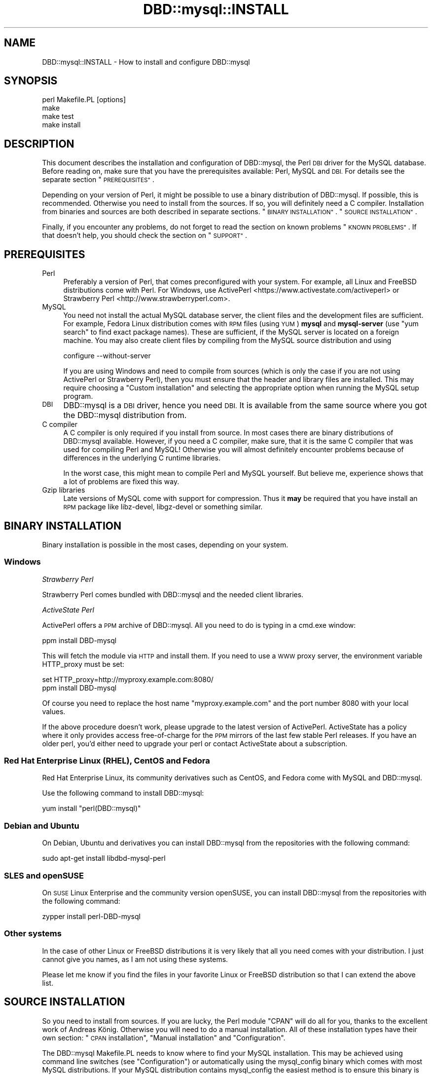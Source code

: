 .\" Automatically generated by Pod::Man 4.12 (Pod::Simple 3.40)
.\"
.\" Standard preamble:
.\" ========================================================================
.de Sp \" Vertical space (when we can't use .PP)
.if t .sp .5v
.if n .sp
..
.de Vb \" Begin verbatim text
.ft CW
.nf
.ne \\$1
..
.de Ve \" End verbatim text
.ft R
.fi
..
.\" Set up some character translations and predefined strings.  \*(-- will
.\" give an unbreakable dash, \*(PI will give pi, \*(L" will give a left
.\" double quote, and \*(R" will give a right double quote.  \*(C+ will
.\" give a nicer C++.  Capital omega is used to do unbreakable dashes and
.\" therefore won't be available.  \*(C` and \*(C' expand to `' in nroff,
.\" nothing in troff, for use with C<>.
.tr \(*W-
.ds C+ C\v'-.1v'\h'-1p'\s-2+\h'-1p'+\s0\v'.1v'\h'-1p'
.ie n \{\
.    ds -- \(*W-
.    ds PI pi
.    if (\n(.H=4u)&(1m=24u) .ds -- \(*W\h'-12u'\(*W\h'-12u'-\" diablo 10 pitch
.    if (\n(.H=4u)&(1m=20u) .ds -- \(*W\h'-12u'\(*W\h'-8u'-\"  diablo 12 pitch
.    ds L" ""
.    ds R" ""
.    ds C` ""
.    ds C' ""
'br\}
.el\{\
.    ds -- \|\(em\|
.    ds PI \(*p
.    ds L" ``
.    ds R" ''
.    ds C`
.    ds C'
'br\}
.\"
.\" Escape single quotes in literal strings from groff's Unicode transform.
.ie \n(.g .ds Aq \(aq
.el       .ds Aq '
.\"
.\" If the F register is >0, we'll generate index entries on stderr for
.\" titles (.TH), headers (.SH), subsections (.SS), items (.Ip), and index
.\" entries marked with X<> in POD.  Of course, you'll have to process the
.\" output yourself in some meaningful fashion.
.\"
.\" Avoid warning from groff about undefined register 'F'.
.de IX
..
.nr rF 0
.if \n(.g .if rF .nr rF 1
.if (\n(rF:(\n(.g==0)) \{\
.    if \nF \{\
.        de IX
.        tm Index:\\$1\t\\n%\t"\\$2"
..
.        if !\nF==2 \{\
.            nr % 0
.            nr F 2
.        \}
.    \}
.\}
.rr rF
.\" ========================================================================
.\"
.IX Title "DBD::mysql::INSTALL 3"
.TH DBD::mysql::INSTALL 3 "2018-10-07" "perl v5.30.1" "User Contributed Perl Documentation"
.\" For nroff, turn off justification.  Always turn off hyphenation; it makes
.\" way too many mistakes in technical documents.
.if n .ad l
.nh
.SH "NAME"
DBD::mysql::INSTALL \- How to install and configure DBD::mysql
.SH "SYNOPSIS"
.IX Header "SYNOPSIS"
.Vb 4
\&  perl Makefile.PL [options]
\&  make
\&  make test
\&  make install
.Ve
.SH "DESCRIPTION"
.IX Header "DESCRIPTION"
This document describes the installation and configuration of
DBD::mysql, the Perl \s-1DBI\s0 driver for the MySQL database. Before
reading on, make sure that you have the prerequisites available:
Perl, MySQL and \s-1DBI.\s0 For details see the separate section
\&\*(L"\s-1PREREQUISITES\*(R"\s0.
.PP
Depending on your version of Perl, it might be possible to
use a binary distribution of DBD::mysql. If possible, this is
recommended. Otherwise you need to install from the sources.
If so, you will definitely need a C compiler. Installation
from binaries and sources are both described in separate
sections. \*(L"\s-1BINARY INSTALLATION\*(R"\s0. \*(L"\s-1SOURCE INSTALLATION\*(R"\s0.
.PP
Finally, if you encounter any problems, do not forget to
read the section on known problems \*(L"\s-1KNOWN PROBLEMS\*(R"\s0. If
that doesn't help, you should check the section on \*(L"\s-1SUPPORT\*(R"\s0.
.SH "PREREQUISITES"
.IX Header "PREREQUISITES"
.IP "Perl" 4
.IX Item "Perl"
Preferably a version of Perl, that comes preconfigured with
your system. For example, all Linux and FreeBSD distributions
come with Perl. For Windows, use ActivePerl <https://www.activestate.com/activeperl> 
or Strawberry Perl <http://www.strawberryperl.com>.
.IP "MySQL" 4
.IX Item "MySQL"
You need not install the actual MySQL database server, the
client files and the development files are sufficient. For
example, Fedora Linux distribution comes with \s-1RPM\s0 files
(using \s-1YUM\s0) \fBmysql\fR and \fBmysql-server\fR (use \*(L"yum search\*(R"
to find exact package names). These are sufficient, if the MySQL
server is located on a foreign machine.  You may also create client
files by compiling from the MySQL source distribution and using
.Sp
.Vb 1
\&  configure \-\-without\-server
.Ve
.Sp
If you are using Windows and need to compile from sources
(which is only the case if you are not using ActivePerl or
Strawberry Perl),
then you must ensure that the header and library files are
installed. This may require choosing a \*(L"Custom installation\*(R"
and selecting the appropriate option when running the
MySQL setup program.
.IP "\s-1DBI\s0" 4
.IX Item "DBI"
DBD::mysql is a \s-1DBI\s0 driver, hence you need \s-1DBI.\s0 It is available
from the same source where you got the DBD::mysql distribution
from.
.IP "C compiler" 4
.IX Item "C compiler"
A C compiler is only required if you install from source. In
most cases there are binary distributions of DBD::mysql
available. However, if you need a C compiler, make sure, that
it is the same C compiler that was used for compiling Perl and
MySQL! Otherwise you will almost definitely encounter problems
because of differences in the underlying C runtime libraries.
.Sp
In the worst case, this might mean to compile Perl and MySQL
yourself. But believe me, experience shows that a lot of problems
are fixed this way.
.IP "Gzip libraries" 4
.IX Item "Gzip libraries"
Late versions of MySQL come with support for compression. Thus
it \fBmay\fR be required that you have install an \s-1RPM\s0 package like
libz-devel, libgz-devel or something similar.
.SH "BINARY INSTALLATION"
.IX Header "BINARY INSTALLATION"
Binary installation is possible in the most cases, depending
on your system.
.SS "Windows"
.IX Subsection "Windows"
\fIStrawberry Perl\fR
.IX Subsection "Strawberry Perl"
.PP
Strawberry Perl comes bundled with DBD::mysql and the needed
client libraries.
.PP
\fIActiveState Perl\fR
.IX Subsection "ActiveState Perl"
.PP
ActivePerl offers a \s-1PPM\s0 archive of DBD::mysql. All you need to
do is typing in a cmd.exe window:
.PP
.Vb 1
\&  ppm install DBD\-mysql
.Ve
.PP
This will fetch the module via \s-1HTTP\s0 and install them. If you
need to use a \s-1WWW\s0 proxy server, the environment variable
HTTP_proxy must be set:
.PP
.Vb 2
\&  set HTTP_proxy=http://myproxy.example.com:8080/
\&  ppm install DBD\-mysql
.Ve
.PP
Of course you need to replace the host name \f(CW\*(C`myproxy.example.com\*(C'\fR
and the port number \f(CW8080\fR with your local values.
.PP
If the above procedure doesn't work, please upgrade to the latest
version of ActivePerl. ActiveState has a policy where it only
provides access free-of-charge for the \s-1PPM\s0 mirrors of the last
few stable Perl releases. If you have an older perl, you'd either
need to upgrade your perl or contact ActiveState about a subscription.
.SS "Red Hat Enterprise Linux (\s-1RHEL\s0), CentOS and Fedora"
.IX Subsection "Red Hat Enterprise Linux (RHEL), CentOS and Fedora"
Red Hat Enterprise Linux, its community derivatives such as
CentOS, and Fedora come with MySQL and DBD::mysql.
.PP
Use the following command to install DBD::mysql:
.PP
.Vb 1
\&    yum install "perl(DBD::mysql)"
.Ve
.SS "Debian and Ubuntu"
.IX Subsection "Debian and Ubuntu"
On Debian, Ubuntu and derivatives you can install DBD::mysql from
the repositories with the following command:
.PP
.Vb 1
\&    sudo apt\-get install libdbd\-mysql\-perl
.Ve
.SS "\s-1SLES\s0 and openSUSE"
.IX Subsection "SLES and openSUSE"
On \s-1SUSE\s0 Linux Enterprise and the community version openSUSE, you
can install DBD::mysql from the repositories with the following
command:
.PP
.Vb 1
\&    zypper install perl\-DBD\-mysql
.Ve
.SS "Other systems"
.IX Subsection "Other systems"
In the case of other Linux or FreeBSD distributions it is very likely
that all you need comes with your distribution.
I just cannot give you names, as I am not using
these systems.
.PP
Please let me know if you find the files in your favorite
Linux or FreeBSD distribution so that I can extend the above list.
.SH "SOURCE INSTALLATION"
.IX Header "SOURCE INSTALLATION"
So you need to install from sources. If you are lucky, the Perl
module \f(CW\*(C`CPAN\*(C'\fR will do all for you, thanks to the excellent work
of Andreas König. Otherwise you will need to do a manual
installation.
All of these installation types have their own section:
\&\*(L"\s-1CPAN\s0 installation\*(R", \*(L"Manual installation\*(R" and \*(L"Configuration\*(R".
.PP
The DBD::mysql Makefile.PL needs to know where to find your MySQL
installation. This may be achieved using command line switches
(see \*(L"Configuration\*(R") or automatically using the mysql_config binary
which comes with most MySQL distributions. If your MySQL distribution
contains mysql_config the easiest method is to ensure this binary
is on your path.
.PP
Typically, this is the case if you've installed the mysql library
from your systems' package manager.
.PP
e.g.
.PP
.Vb 2
\&  PATH=$PATH:/usr/local/mysql/bin
\&  export PATH
.Ve
.PP
As stated, to compile DBD::mysql you'll need a C compiler. This should
be the same compiler as the one used to build perl \s-1AND\s0 the mysql client
libraries. If you're on linux, this is most typically the case and you
need not worry. If you're on \s-1UNIX\s0 systems, you might want to pay
attention.
.PP
Also you'll need to get the MySQL client and development headers on
your system. The easiest is to get these from your package manager.
.PP
To run the tests that ship with the module, you'll need access to a
running MySQL server. This can be running on localhost, but it can also
be on a remote machine.
.PP
On Fedora the process is as follows. Please note that Fedora actually
ships with MariaDB but not with MySQL. This is not a problem, it
will work just as well.
In this example we install and start a local server for running the
tests against.
.PP
.Vb 3
\&    yum \-y install make gcc mariadb\-devel mariadb\-libs mariadb\-server
\&    yum \-y install "perl(Test::Deep)" "perl(Test::More)"
\&    systemctl start mariadb.service
.Ve
.SS "Environment Variables"
.IX Subsection "Environment Variables"
For ease of use, you can set environment variables for
DBD::mysql installation. You can set any or all of the options, and
export them by putting them in your .bashrc or the like:
.PP
.Vb 12
\&    export DBD_MYSQL_CFLAGS=\-I/usr/local/mysql/include/mysql
\&    export DBD_MYSQL_LIBS="\-L/usr/local/mysql/lib/mysql \-lmysqlclient"
\&    export DBD_MYSQL_EMBEDDED=
\&    export DBD_MYSQL_CONFIG=mysql_config
\&    export DBD_MYSQL_NOCATCHSTDERR=0
\&    export DBD_MYSQL_NOFOUNDROWS=0
\&    export DBD_MYSQL_NOSSL=
\&    export DBD_MYSQL_TESTDB=test
\&    export DBD_MYSQL_TESTHOST=localhost
\&    export DBD_MYSQL_TESTPASSWORD=s3kr1+
\&    export DBD_MYSQL_TESTPORT=3306
\&    export DBD_MYSQL_TESTUSER=me
.Ve
.PP
The most useful may be the host, database, port, socket, user, and password.
.PP
Installation will first look to your mysql_config, and then your
environment variables, and then it will guess with intelligent defaults.
.SS "\s-1CPAN\s0 installation"
.IX Subsection "CPAN installation"
Installation of DBD::mysql can be incredibly easy:
.PP
.Vb 1
\&  cpan DBD::mysql
.Ve
.PP
Please note that this will only work if the prerequisites are
fulfilled, which means you have a C\-compiler installed, and you
have the development headers and mysql client libraries available
on your system.
.PP
If you are using the \s-1CPAN\s0 module for the first time, just answer
the questions by accepting the defaults which are fine in most
cases.
.PP
If you cannot get the \s-1CPAN\s0 module working, you might try manual
installation. If installation with \s-1CPAN\s0 fails because the your local
settings have been guessed wrong, you need to ensure MySQL's
mysql_config is on your path (see \*(L"\s-1SOURCE INSTALLATION\*(R"\s0) or
alternatively create a script called \f(CW\*(C`mysql_config\*(C'\fR. This is
described in more details later. \*(L"Configuration\*(R".
.SS "Manual installation"
.IX Subsection "Manual installation"
For a manual installation you need to fetch the DBD::mysql
source distribution. The latest version is always available
from
.PP
.Vb 1
\&  https://metacpan.org/module/DBD::mysql
.Ve
.PP
The name is typically something like
.PP
.Vb 1
\&  DBD\-mysql\-4.025.tar.gz
.Ve
.PP
The archive needs to be extracted. On Windows you may use a tool
like 7\-zip, on *nix you type
.PP
.Vb 1
\&  tar xf DBD\-mysql\-4.025.tar.gz
.Ve
.PP
This will create a subdirectory DBD\-mysql\-4.025. Enter this
subdirectory and type
.PP
.Vb 3
\&  perl Makefile.PL
\&  make
\&  make test
.Ve
.PP
(On Windows you may need to replace \*(L"make\*(R" with \*(L"dmake\*(R" or
\&\*(L"nmake\*(R".) If the tests seem to look fine, you may continue with
.PP
.Vb 1
\&  make install
.Ve
.PP
If the compilation (make) or tests fail, you might need to
configure some settings.
.PP
For example you might choose a different database, the C
compiler or the linker might need some flags. \*(L"Configuration\*(R".
\&\*(L"Compiler flags\*(R". \*(L"Linker flags\*(R".
.PP
For Cygwin there is a special section below.
\&\*(L"Cygwin\*(R".
.SS "Configuration"
.IX Subsection "Configuration"
The install script \*(L"Makefile.PL\*(R" can be configured via a lot of
switches. All switches can be used on the command line. For
example, the test database:
.PP
.Vb 1
\&  perl Makefile.PL \-\-testdb=<db>
.Ve
.PP
If you do not like configuring these switches on the command
line, you may alternatively create a script called \f(CW\*(C`mysql_config\*(C'\fR.
This is described later on.
.PP
Available switches are:
.IP "testdb" 4
.IX Item "testdb"
Name of the test database, defaults to \fBtest\fR.
.IP "testuser" 4
.IX Item "testuser"
Name of the test user, defaults to empty. If the name is empty,
then the currently logged in users name will be used.
.IP "testpassword" 4
.IX Item "testpassword"
Password of the test user, defaults to empty.
.IP "testhost" 4
.IX Item "testhost"
Host name or \s-1IP\s0 number of the test database; defaults to localhost.
.IP "testport" 4
.IX Item "testport"
Port number of the test database
.IP "ps\-protcol=1 or 0" 4
.IX Item "ps-protcol=1 or 0"
Whether to run the test suite using server prepared statements or driver
emulated prepared statements. ps\-protocol=1 means use server prepare,
ps\-protocol=0 means driver emulated.
.IP "cflags" 4
.IX Item "cflags"
This is a list of flags that you want to give to the C compiler.
The most important flag is the location of the MySQL header files.
For example, on Red Hat Linux the header files are in /usr/include/mysql
and you might try
.Sp
.Vb 1
\&  \-I/usr/include/mysql
.Ve
.Sp
On Windows the header files may be in C:\emysql\einclude and you might try
.Sp
.Vb 1
\&  \-IC:\emysql\einclude
.Ve
.Sp
The default flags are determined by running
.Sp
.Vb 1
\&  mysql_config \-\-cflags
.Ve
.Sp
More details on the C compiler flags can be found in the following
section. \*(L"Compiler flags\*(R".
.IP "libs" 4
.IX Item "libs"
This is a list of flags that you want to give to the linker
or loader. The most important flags are the locations and names
of additional libraries. For example, on Red Hat Linux your
MySQL client libraries are in /usr/lib/mysql and you might try
.Sp
.Vb 1
\&  \-L/usr/lib/mysql \-lmysqlclient \-lz
.Ve
.Sp
On Windows the libraries may be in C:\emysql\elib and
.Sp
.Vb 1
\&  \-LC:\emysql\elib \-lmysqlclient
.Ve
.Sp
might be a good choice. The default flags are determined by running
.Sp
.Vb 1
\&  mysql_config \-\-libs
.Ve
.Sp
More details on the linker flags can be found in a separate section.
\&\*(L"Linker flags\*(R".
.PP
If a switch is not present on the command line, then the
script \f(CW\*(C`mysql_config\*(C'\fR will be executed. This script comes
as part of the MySQL distribution. For example, to determine
the C compiler flags, we are executing
.PP
.Vb 2
\&  mysql_config \-\-cflags
\&  mysql_config \-\-libs
.Ve
.PP
If you want to configure your own settings for database name,
database user and so on, then you have to create a script with
the same name, that replies
.SS "Compiler flags"
.IX Subsection "Compiler flags"
Note: the following info about compiler and linker flags, you shouldn't have
to use these options because Makefile.PL is pretty good at utilizing
mysql_config to get the flags that you need for a successful compile.
.PP
It is typically not so difficult to determine the appropriate
flags for the C compiler. The linker flags, which you find in
the next section, are another story.
.PP
The determination of the C compiler flags is usually left to
a configuration script called \fImysql_config\fR, which can be
invoked with
.PP
.Vb 1
\&  mysql_config \-\-cflags
.Ve
.PP
When doing so, it will emit a line with suggested C compiler
flags, for example like this:
.PP
.Vb 1
\&  \-L/usr/include/mysql
.Ve
.PP
The C compiler must find some header files. Header files have
the extension \f(CW\*(C`.h\*(C'\fR. MySQL header files are, for example,
\&\fImysql.h\fR and \fImysql_version.h\fR. In most cases the header
files are not installed by default. For example, on Windows
it is an installation option of the MySQL setup program
(Custom installation), whether the header files are installed
or not. On Red Hat Linux, you need to install an \s-1RPM\s0 archive
\&\fImysql-devel\fR or \fIMySQL-devel\fR.
.PP
If you know the location of the header files, then you will
need to add an option
.PP
.Vb 1
\&  \-L<header directory>
.Ve
.PP
to the C compiler flags, for example \f(CW\*(C`\-L/usr/include/mysql\*(C'\fR.
.SS "Linker flags"
.IX Subsection "Linker flags"
Appropriate linker flags are the most common source of problems
while installing DBD::mysql. I will only give a rough overview,
you'll find more details in the troubleshooting section.
\&\*(L"\s-1KNOWN PROBLEMS\*(R"\s0
.PP
The determination of the C compiler flags is usually left to
a configuration script called \fImysql_config\fR, which can be
invoked with
.PP
.Vb 1
\&  mysql_config \-\-libs
.Ve
.PP
When doing so, it will emit a line with suggested C compiler
flags, for example like this:
.PP
.Vb 1
\&   \-L\*(Aq/usr/lib/mysql\*(Aq \-lmysqlclient \-lnsl \-lm \-lz \-lcrypt
.Ve
.PP
The following items typically need to be configured for the
linker:
.IP "The mysqlclient library" 4
.IX Item "The mysqlclient library"
The MySQL client library comes as part of the MySQL distribution.
Depending on your system it may be a file called
.Sp
.Vb 4
\&  F<libmysqlclient.a>   statically linked library, Unix
\&  F<libmysqlclient.so>  dynamically linked library, Unix
\&  F<mysqlclient.lib>    statically linked library, Windows
\&  F<mysqlclient.dll>    dynamically linked library, Windows
.Ve
.Sp
or something similar.
.Sp
As in the case of the header files, the client library is typically
not installed by default. On Windows you will need to select them
while running the MySQL setup program (Custom installation). On
Red Hat Linux an \s-1RPM\s0 archive \fImysql-devel\fR or \fIMySQL-devel\fR must
be installed.
.Sp
The linker needs to know the location and name of the mysqlclient
library. This can be done by adding the flags
.Sp
.Vb 1
\&  \-L<lib directory> \-lmysqlclient
.Ve
.Sp
or by adding the complete path name. Examples:
.Sp
.Vb 2
\&  \-L/usr/lib/mysql \-lmysqlclient
\&  \-LC:\emysql\elib \-lmysqlclient
.Ve
.Sp
If you would like to use the static libraries (and there are
excellent reasons to do so), you need to create a separate
directory, copy the static libraries to that place and use
the \-L switch above to point to your new directory. For example:
.Sp
.Vb 7
\&  mkdir /tmp/mysql\-static
\&  cp /usr/lib/mysql/*.a /tmp/mysql\-static
\&  perl Makefile.PL \-\-libs="\-L/tmp/mysql\-static \-lmysqlclient"
\&  make
\&  make test
\&  make install
\&  rm \-rf /tmp/mysql\-static
.Ve
.IP "The gzip library" 4
.IX Item "The gzip library"
The MySQL client can use compression when talking to the MySQL
server, a nice feature when sending or receiving large texts over
a slow network.
.Sp
On Unix you typically find the appropriate file name by running
.Sp
.Vb 2
\&  ldconfig \-p | grep libz
\&  ldconfig \-p | grep libgz
.Ve
.Sp
Once you know the name (libz.a or libgz.a is best), just add it
to the list of linker flags. If this seems to be causing problem
you may also try to link without gzip libraries.
.SH "ENCRYPTED CONNECTIONS via SSL"
.IX Header "ENCRYPTED CONNECTIONS via SSL"
Connecting to your servers over an encrypted connection (\s-1SSL\s0) is only possible
if you enabled this setting at build time. Since version 4.034, this is the
default.
.PP
Attempting to connect to a server that requires an encrypted connection without
first having DBD::mysql compiled with the \f(CW\*(C`\-\-ssl\*(C'\fR option will result in
an error that makes things appear as if your password is incorrect.
.PP
If you want to compile DBD::mysql without \s-1SSL\s0 support, which you might
probably only want if you for some reason can't install libssl headers, you
can do this by passing the \f(CW\*(C`\-\-nossl\*(C'\fR option to Makefile.PL or by setting the
\&\s-1DBD_MYSQL_NOSSL\s0 environment variable to '1'.
.SH "MARIADB NATIVE CLIENT INSTALLATION"
.IX Header "MARIADB NATIVE CLIENT INSTALLATION"
The MariaDB native client is another option for connecting to a MySQL·
database licensed \s-1LGPL 2.1.\s0 To build DBD::mysql against this client, you
will first need to build the client. Generally, this is done with
the following:
.PP
.Vb 4
\&  cd path/to/src/mariadb\-native\-client
\&  cmake \-G "Unix Makefiles\*(Aq
\&  make
\&  sudo make install
.Ve
.PP
Once the client is built and installed, you can build DBD::mysql against
it:
.PP
.Vb 4
\&  perl Makefile.PL \-\-testuser=xxx \-\-testpassword=xxx \-\-testsocket=/path/to//mysqld.sock \-\-mysql_config=/usr/local/bin/mariadb_config·
\&  make
\&  make test
\&  make install
.Ve
.SH "SPECIAL SYSTEMS"
.IX Header "SPECIAL SYSTEMS"
Below you find information on particular systems:
.SS "macOS"
.IX Subsection "macOS"
For installing DBD::mysql you need to have the libssl header files and the
mysql client libs. The easiest way to install these is using Homebrew
(<https://brew.sh/>).
.PP
Once you have Homebrew set up, you can simply install the dependencies using
.PP
.Vb 1
\&    brew install openssl mysql\-connector\-c
.Ve
.PP
Then you can install DBD::mysql using your cpan client.
.SS "Cygwin"
.IX Subsection "Cygwin"
If you are a user of Cygwin you already
know, it contains a nicely running perl 5.6.1, installation of
additional modules usually works like a charm via the standard
procedure of
.PP
.Vb 4
\&    perl makefile.PL
\&    make
\&    make test
\&    make install
.Ve
.PP
The Windows binary distribution of MySQL runs smoothly under Cygwin.
You can start/stop the server and use all Windows clients without problem.
But to install DBD::mysql you have to take a little special action.
.PP
Don't attempt to build DBD::mysql against either the MySQL Windows or
Linux/Unix \s-1BINARY\s0 distributions: neither will work!
.PP
You \s-1MUST\s0 compile the MySQL clients yourself under Cygwin, to get a
\&'libmysqlclient.a' compiled under Cygwin. Really! You'll only need
that library and the header files, you don't need any other client parts.
Continue to use the Windows binaries. And don't attempt (currently) to
build the MySQL Server part, it is unnecessary, as MySQL \s-1AB\s0 does an
excellent job to deliver optimized binaries for the mainstream
operating systems, and it is told, that the server compiled under Cygwin is
unstable.
.PP
Install a MySQL server for testing against. You can install the regular
Windows MySQL server package on your Windows machine, or you can also
test against a MySQL server on a remote host.
.PP
\fIBuild MySQL clients under Cygwin:\fR
.IX Subsection "Build MySQL clients under Cygwin:"
.PP
download the MySQL \s-1LINUX\s0 source from
<https://www.mysql.com/downloads>,
unpack mysql\-<version>.tar.gz into some tmp location and from this directory
run configure:
.PP
.Vb 1
\&  ./configure \-\-prefix=/usr/local/mysql \-\-without\-server
.Ve
.PP
This prepares the Makefile with the installed Cygwin features. It
takes some time, but should finish without error. The 'prefix', as
given, installs the whole Cygwin/MySQL thingy into a location not
normally in your \s-1PATH,\s0 so that you continue to use already installed
Windows binaries. The \-\-without\-server parameter tells configure to
only build the clients.
.PP
.Vb 1
\&  make
.Ve
.PP
This builds all MySQL client parts ... be patient. It should finish
finally without any error.
.PP
.Vb 1
\&  make install
.Ve
.PP
This installs the compiled client files under /usr/local/mysql/.
Remember, you don't need anything except the library under
/usr/local/mysql/lib and the headers under /usr/local/mysql/include!
.PP
Essentially you are now done with this part. If you want, you may try
your compiled binaries shortly; for that, do:
.PP
.Vb 2
\&  cd /usr/local/mysql/bin
\&  ./mysql \-h 127.0.0.1
.Ve
.PP
The host (\-h) parameter 127.0.0.1 targets the local host, but forces
the mysql client to use a \s-1TCP/IP\s0 connection. The default would be a
pipe/socket connection (even if you say '\-h localhost') and this
doesn't work between Cygwin and Windows (as far as I know).
.PP
If you have your MySQL server running on some other box, then please
substitute '127.0.0.1' with the name or IP-number of that box.
.PP
Please note, in my environment the 'mysql' client did not accept a
simple \s-1RETURN, I\s0 had to use CTRL-RETURN to send commands
\&... strange,
but I didn't attempt to fix that, as we are only interested in the
built lib and headers.
.PP
At the 'mysql>' prompt do a quick check:
.PP
.Vb 4
\&  mysql> use mysql
\&  mysql> show tables;
\&  mysql> select * from db;
\&  mysql> exit
.Ve
.PP
You are now ready to build DBD::mysql!
.PP
\fIcompile DBD::mysql\fR
.IX Subsection "compile DBD::mysql"
.PP
download and extract DBD\-mysql\-<version>.tar.gz from \s-1CPAN\s0
.PP
cd into unpacked dir DBD\-mysql\-<version>
you probably did that already, if you are reading this!
.PP
.Vb 1
\&  cp /usr/local/mysql/bin/mysql_config .
.Ve
.PP
This copies the executable script mentioned in the DBD::mysql docs
from your just built Cywin/MySQL client directory; it knows about
your Cygwin installation, especially about the right libraries to link
with.
.PP
.Vb 1
\&  perl Makefile.PL \-\-testhost=127.0.0.1
.Ve
.PP
The \-\-testhost=127.0.0.1 parameter again forces a \s-1TCP/IP\s0 connection
to the MySQL server on the local host instead of a pipe/socket
connection for the 'make test' phase.
.PP
.Vb 1
\&  make
.Ve
.PP
This should run without error
.PP
.Vb 2
\&  make test
\&  make install
.Ve
.PP
This installs DBD::mysql into the Perl hierarchy.
.SH "KNOWN PROBLEMS"
.IX Header "KNOWN PROBLEMS"
.SS "no gzip on your system"
.IX Subsection "no gzip on your system"
Some Linux distributions don't come with a gzip library by default.
Running \*(L"make\*(R" terminates with an error message like
.PP
.Vb 8
\&  LD_RUN_PATH="/usr/lib/mysql:/lib:/usr/lib" gcc
\&    \-o blib/arch/auto/DBD/mysql/mysql.so  \-shared
\&    \-L/usr/local/lib dbdimp.o mysql.o \-L/usr/lib/mysql
\&    \-lmysqlclient \-lm \-L/usr/lib/gcc\-lib/i386\-redhat\-linux/2.96
\&    \-lgcc \-lz
\&  /usr/bin/ld: cannot find \-lz
\&  collect2: ld returned 1 exit status
\&  make: *** [blib/arch/auto/DBD/mysql/mysql.so] Error 1
.Ve
.PP
If this is the case for you, install an \s-1RPM\s0 archive like
libz-devel, libgz-devel, zlib-devel or gzlib-devel or something
similar.
.SS "different compiler for mysql and perl"
.IX Subsection "different compiler for mysql and perl"
If Perl was compiled with gcc or egcs, but MySQL was compiled
with another compiler or on another system, an error message like
this is very likely when running \*(L"Make test\*(R":
.PP
.Vb 5
\&  t/00base............install_driver(mysql) failed: Can\*(Aqt load
\&  \*(Aq../blib/arch/auto/DBD/mysql/mysql.so\*(Aq for module DBD::mysql:
\&  ../blib/arch/auto/DBD/mysql/mysql.so: undefined symbol: _umoddi3
\&  at /usr/local/perl\-5.005/lib/5.005/i586\-linux\-thread/DynaLoader.pm
\&  line 168.
.Ve
.PP
This means, that your linker doesn't include libgcc.a. You have
the following options:
.PP
The solution is telling the linker to use libgcc. Run
.PP
.Vb 1
\&  gcc \-\-print\-libgcc\-file
.Ve
.PP
to determine the exact location of libgcc.a or for older versions
of gcc
.PP
.Vb 1
\&  gcc \-v
.Ve
.PP
to determine the directory. If you know the directory, add a
.PP
.Vb 1
\&  \-L<directory> \-lgcc
.Ve
.PP
to the list of C compiler flags. \*(L"Configuration\*(R". \*(L"Linker flags\*(R".
.SH "SUPPORT"
.IX Header "SUPPORT"
Finally, if everything else fails, you are not alone. First of
all, for an immediate answer, you should look into the archives
of the dbi-users mailing list, which is available at
<http://groups.google.com/group/perl.dbi.users?hl=en&lr=>
.PP
To subscribe to this list, send and email to
.PP
.Vb 1
\&    dbi\-users\-subscribe@perl.org
.Ve
.PP
If you don't find an appropriate posting and reply in the
mailing list, please post a question. Typically a reply will
be seen within one or two days.
